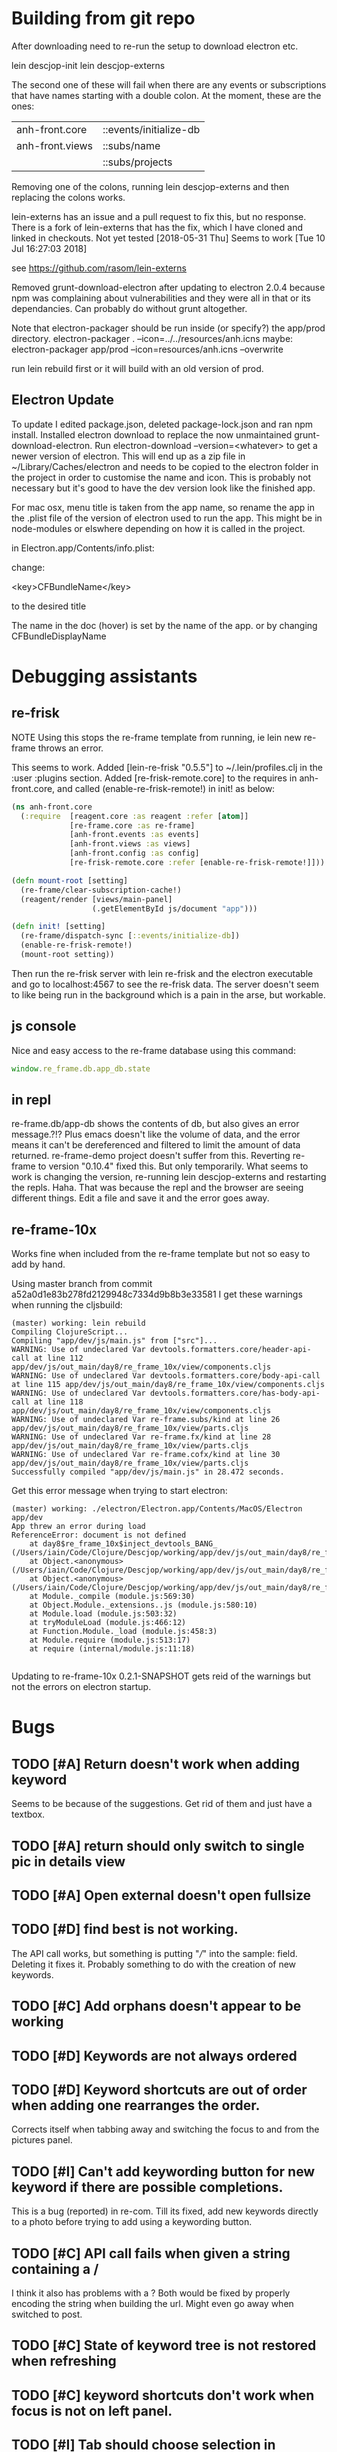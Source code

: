 * Building from git repo

After downloading need to re-run the setup to download electron etc.

lein descjop-init
lein descjop-externs

The second one of these will fail when there are any events or subscriptions that have names starting with a double colon. At the moment, these are the ones:

| anh-front.core  | ::events/initialize-db  |
| anh-front.views | ::subs/name             |
|                 | ::subs/projects         |

Removing one of the colons, running lein descjop-externs and then replacing the colons works.

lein-externs has an issue and a pull request to fix this, but no response. There is a fork of lein-externs that has the fix, which I have cloned and linked in checkouts. Not yet tested
[2018-05-31 Thu] Seems to work [Tue 10 Jul 16:27:03 2018]

see https://github.com/rasom/lein-externs

Removed grunt-download-electron after updating to electron 2.0.4 because npm was complaining about vulnerabilities and they were all in that or its dependancies. Can probably do without grunt altogether.

Note that electron-packager should be run inside (or specify?) the app/prod directory.
electron-packager . --icon=../../resources/anh.icns
maybe:
electron-packager app/prod --icon=resources/anh.icns --overwrite

run lein rebuild first or it will build with an old version of prod.

** Electron Update
To update I edited package.json, deleted package-lock.json and ran npm install.
Installed electron download to replace the now unmaintained grunt-download-electron.
Run electron-download --version=<whatever> to get a newer version of electron. This will end up as a zip file in ~/Library/Caches/electron and needs to be copied to the electron folder in the project in order to customise the name and icon. This is probably not necessary but it's good to have the dev version look like the finished app.

For mac osx, menu title is taken from the app name, so rename the app in the .plist file of the version of electron used to run the app.
This might be in node-modules or elswhere depending on how it is called in the project.

in Electron.app/Contents/info.plist:

change:

	<key>CFBundleName</key>

to the desired title

The name in the doc (hover) is set by the name of the app. or by changing CFBundleDisplayName
* Debugging assistants
** re-frisk
NOTE Using this stops the re-frame template from running, ie lein new re-frame throws an error.

This seems to work. Added [lein-re-frisk "0.5.5"] to ~/.lein/profiles.clj in the :user :plugins section.
Added [re-frisk-remote.core] to the requires in anh-front.core, and called (enable-re-frisk-remote!) in init! as below:
#+BEGIN_SRC clojure
(ns anh-front.core
  (:require  [reagent.core :as reagent :refer [atom]]
             [re-frame.core :as re-frame]
             [anh-front.events :as events]
             [anh-front.views :as views]
             [anh-front.config :as config]
             [re-frisk-remote.core :refer [enable-re-frisk-remote!]]))

(defn mount-root [setting]
  (re-frame/clear-subscription-cache!)
  (reagent/render [views/main-panel]
                  (.getElementById js/document "app")))

(defn init! [setting]
  (re-frame/dispatch-sync [::events/initialize-db])
  (enable-re-frisk-remote!)
  (mount-root setting))
#+END_SRC
Then run the re-frisk server with lein re-frisk and the electron executable and go to localhost:4567 to see the re-frisk data. The server doesn't seem to like being run in the background which is a pain in the arse, but workable.

** js console
Nice and easy access to the re-frame database using this command:
#+BEGIN_SRC javascript
window.re_frame.db.app_db.state
#+END_SRC
** in repl
re-frame.db/app-db shows the contents of db, but also gives an error message.?!? Plus emacs doesn't like the volume of data, and the error means it can't be dereferenced and filtered to limit the amount of data returned. re-frame-demo project doesn't suffer from this. Reverting re-frame to version "0.10.4" fixed this. But only temporarily. What seems to work is changing the version, re-running lein descjop-externs and restarting the repls. Haha. That was because the repl and the browser are seeing different things. Edit a file and save it and the error goes away.
** re-frame-10x
Works fine when included from the re-frame template but not so easy to add by hand.

Using master branch from commit a52a0d1e83b278fd2129948c7334d9b8b3e33581 I get these warnings when running the cljsbuild:
#+BEGIN_SRC shell
(master) working: lein rebuild
Compiling ClojureScript...
Compiling "app/dev/js/main.js" from ["src"]...
WARNING: Use of undeclared Var devtools.formatters.core/header-api-call at line 112 app/dev/js/out_main/day8/re_frame_10x/view/components.cljs
WARNING: Use of undeclared Var devtools.formatters.core/body-api-call at line 115 app/dev/js/out_main/day8/re_frame_10x/view/components.cljs
WARNING: Use of undeclared Var devtools.formatters.core/has-body-api-call at line 118 app/dev/js/out_main/day8/re_frame_10x/view/components.cljs
WARNING: Use of undeclared Var re-frame.subs/kind at line 26 app/dev/js/out_main/day8/re_frame_10x/view/parts.cljs
WARNING: Use of undeclared Var re-frame.fx/kind at line 28 app/dev/js/out_main/day8/re_frame_10x/view/parts.cljs
WARNING: Use of undeclared Var re-frame.cofx/kind at line 30 app/dev/js/out_main/day8/re_frame_10x/view/parts.cljs
Successfully compiled "app/dev/js/main.js" in 28.472 seconds.
#+END_SRC
Get this error message when trying to start electron:
#+BEGIN_SRC shell
(master) working: ./electron/Electron.app/Contents/MacOS/Electron app/dev
App threw an error during load
ReferenceError: document is not defined
    at day8$re_frame_10x$inject_devtools_BANG_ (/Users/iain/Code/Clojure/Descjop/working/app/dev/js/out_main/day8/re_frame_10x.js:435:56)
    at Object.<anonymous> (/Users/iain/Code/Clojure/Descjop/working/app/dev/js/out_main/day8/re_frame_10x/preload.js:12:41)
    at Object.<anonymous> (/Users/iain/Code/Clojure/Descjop/working/app/dev/js/out_main/day8/re_frame_10x/preload.js:16:3)
    at Module._compile (module.js:569:30)
    at Object.Module._extensions..js (module.js:580:10)
    at Module.load (module.js:503:32)
    at tryModuleLoad (module.js:466:12)
    at Function.Module._load (module.js:458:3)
    at Module.require (module.js:513:17)
    at require (internal/module.js:11:18)

#+END_SRC
Updating to re-frame-10x 0.2.1-SNAPSHOT gets reid of the warnings but not the errors on electron startup.

* Bugs
** TODO [#A] Return doesn't work when adding keyword
Seems to be because of the suggestions. Get rid of them and just have a textbox.
** TODO [#A] return should only switch to single pic in details view
** TODO [#A] Open external doesn't open fullsize
** TODO [#D] find best is not working.
The API call works, but something is putting "///" into the sample: field. Deleting it fixes it. Probably something to do with the creation of new keywords.
** TODO [#C] Add orphans doesn't appear to be working
** TODO [#D] Keywords are not always ordered
** TODO [#D] Keyword shortcuts are out of order when adding one rearranges the order.
Corrects itself when tabbing away and switching the focus to and from the pictures panel.
** TODO [#I] Can't add keywording button for new keyword if there are possible completions.
This is a bug (reported) in re-com. Till its fixed, add new keywords directly to a photo before trying to add using a keywording button.
** TODO [#C] API call fails when given a string containing a /
I think it also has problems with a ? Both would be fixed by properly encoding the string when building the url. Might even go away when switched to post.
** TODO [#C] State of keyword tree is not restored when refreshing
** TODO [#C] keyword shortcuts don't work when focus is not on left panel.
** TODO [#I] Tab should choose selection in typeahead not go to next suggestion.
This is just the way re-com typeahead works. Rewrite it or put up with it.
** TODO [#E] Clicking on a picture doesn't focus the pictures pane
** TODO [#I] project tree not expanding on startup (pics displayed ok tho)
This only happens some times. May not be a problem.
** TODO [#E] return doesn't close popover
Maybe add an ok button to the popover body.
Probably needs adding to always-listen-keys (No, that didn't help).
** TODO [#D] :selected-pics can sometimes contain an empty string
this confuses JSON export. Might be easier to guard against empty entries than track down what causes them.
** TODO [#I] Attempts to write IPTC fields to the API even when empty.
Not seeing this anymore, and would it matter?
** TODO [#I] Edit key doesn't always work without switching panel focus.
Need to see this on the production version before worrying about it. Probably won't show unless the app is refreshed. (can't do a refresh from the prod version)
** TODO [#B] Switching back to grid view doesn't call scrollIntoview
** TODO [#F] Correct info display when pictures are selected by keyword (In the footer bar)
** TODO [#G] Add keyword in keywording/panel doesn't clear when triggered
** TODO [#H] Preserve order amongst keywords. New ones should be added to the end
** TODO [#I] Broke the expand of nodes to the saved project.
Only when doing a refresh and projects pane is not selected. I don't think this can happen in the production environment.

* Improvements
** Filters
*** TODO [#G] Filter by colour label.
Would be nice, but lots of work and not that important.
*** TODO [#F] Filter by tags stored in keywords
Could use this as a substitute for colour labels, even allocate a colour to each of t1 to t9
** TODO [#A] Save and restore sets of keywords
*** add list of sets to db/local-storage :keyword-meta-sets
*** add events to select sets from :keyword-meta-sets and move into :keyword-sets
*** add interface element showing a dropdown list of all sets in keyword-meta-sets
*** add API calls to save keyword-meta-sets and to reload it allowing external editing.
** TODO [#B] Add a tool to view masters.
** TODO [#B] Add a tool to delete all versions of a pic
Create thumbnails if they aren't already present. Perhaps a default thumbnail directory in the projects master directory.

** TODO [#C] Make keywords scroll horizontaly.
Add a width to the tree root will do this. 100% is not scrollable, 100vh is. Could control this from a subscription in a style setting?
** TODO [#C] select a range of pictures
** TODO [#C] If there are no pictures selected then keywording buttons should affect the highlighted pic
** TODO [#C] make sets of keywords selectable
So there are no more than 10 visible at a time. Different sets for family, woodwork, diving, taxonomy etc.
** TODO [#C] Remove completion from rename
Maybe add check against keyword-list for duplicates
** TODO [#D] Check and prevent duplicate keywords
** TODO [#E] Interface with image-search for more complex searches.
Could be done by reading the contents of picture list from a file,
or by expanding the api to take clojure code to feed to image-search.
Ideally there should be an "open in hinh-anh" option in image-search.
** TODO [#F] Add a find project popover.
** TODO [#F] tree should use subs not directly access db (document it too)
** TODO [#F] Make tabs to select the different views in the left panel.
** TODO [#F] Refactor to make use of :refresh-pictures
instead of storing changes directly to db
** TODO [#F] display best for every sub keyword
**** TODO [#F] Add API call to return all best images
** TODO [#F] Add zoom function to single pic display.
   This will probably mean switching from displaying the pic as a background to and img tag.
** TODO [#G] Display best image even if it isn't up to the current Rating
May not be worth doing. Maybe reset filter-stars if picture-list is empty? Or alter filter to include pictures tagged with red.** TODO [#G] Make api consistent
Parameter ordering is different when adding keywords and iptc data
** TODO [#G] Remove dependancy on css to colour the selected tree item.
One possible solution is to have calls to subscriptions that are defined outside of tree.cljs. Idealy these would be conditional so that it would still work independantly of any external code.
** TODO [#G] re-write open-files. Shouldn't assume .jpg.
** TODO [#G] export and import keyword sets
** TODO [#G] add messages to simple-response
** TODO [#I] Add bulk editing of IPTC fields
** TODO [#I] Clean up the way panels are selected and keysets changed.
 There may be some redundancy in that I probably shouldn't have to change panel-focus and key-set independantly. Partially sorted. Don't need to toggle focus except when projects are in view. Still need to improve it so I CAN'T toggle focus except when projects are in view.
** TODO [#I] find out how to style the box around a button.
It's generated automatically and only seems to allow the button to expand to full width when it's contained in an otherwise spurious v-box
* Updates
** TODO [#A] Update electron
Github is warning about a vulnerability in 2.0.4 so edited package-lock.json. Probably shouldn't have, also edited Gruntfile.js which is where the version of electron gets specified. Need to re-run the lein task get-electron to actually update electron.
